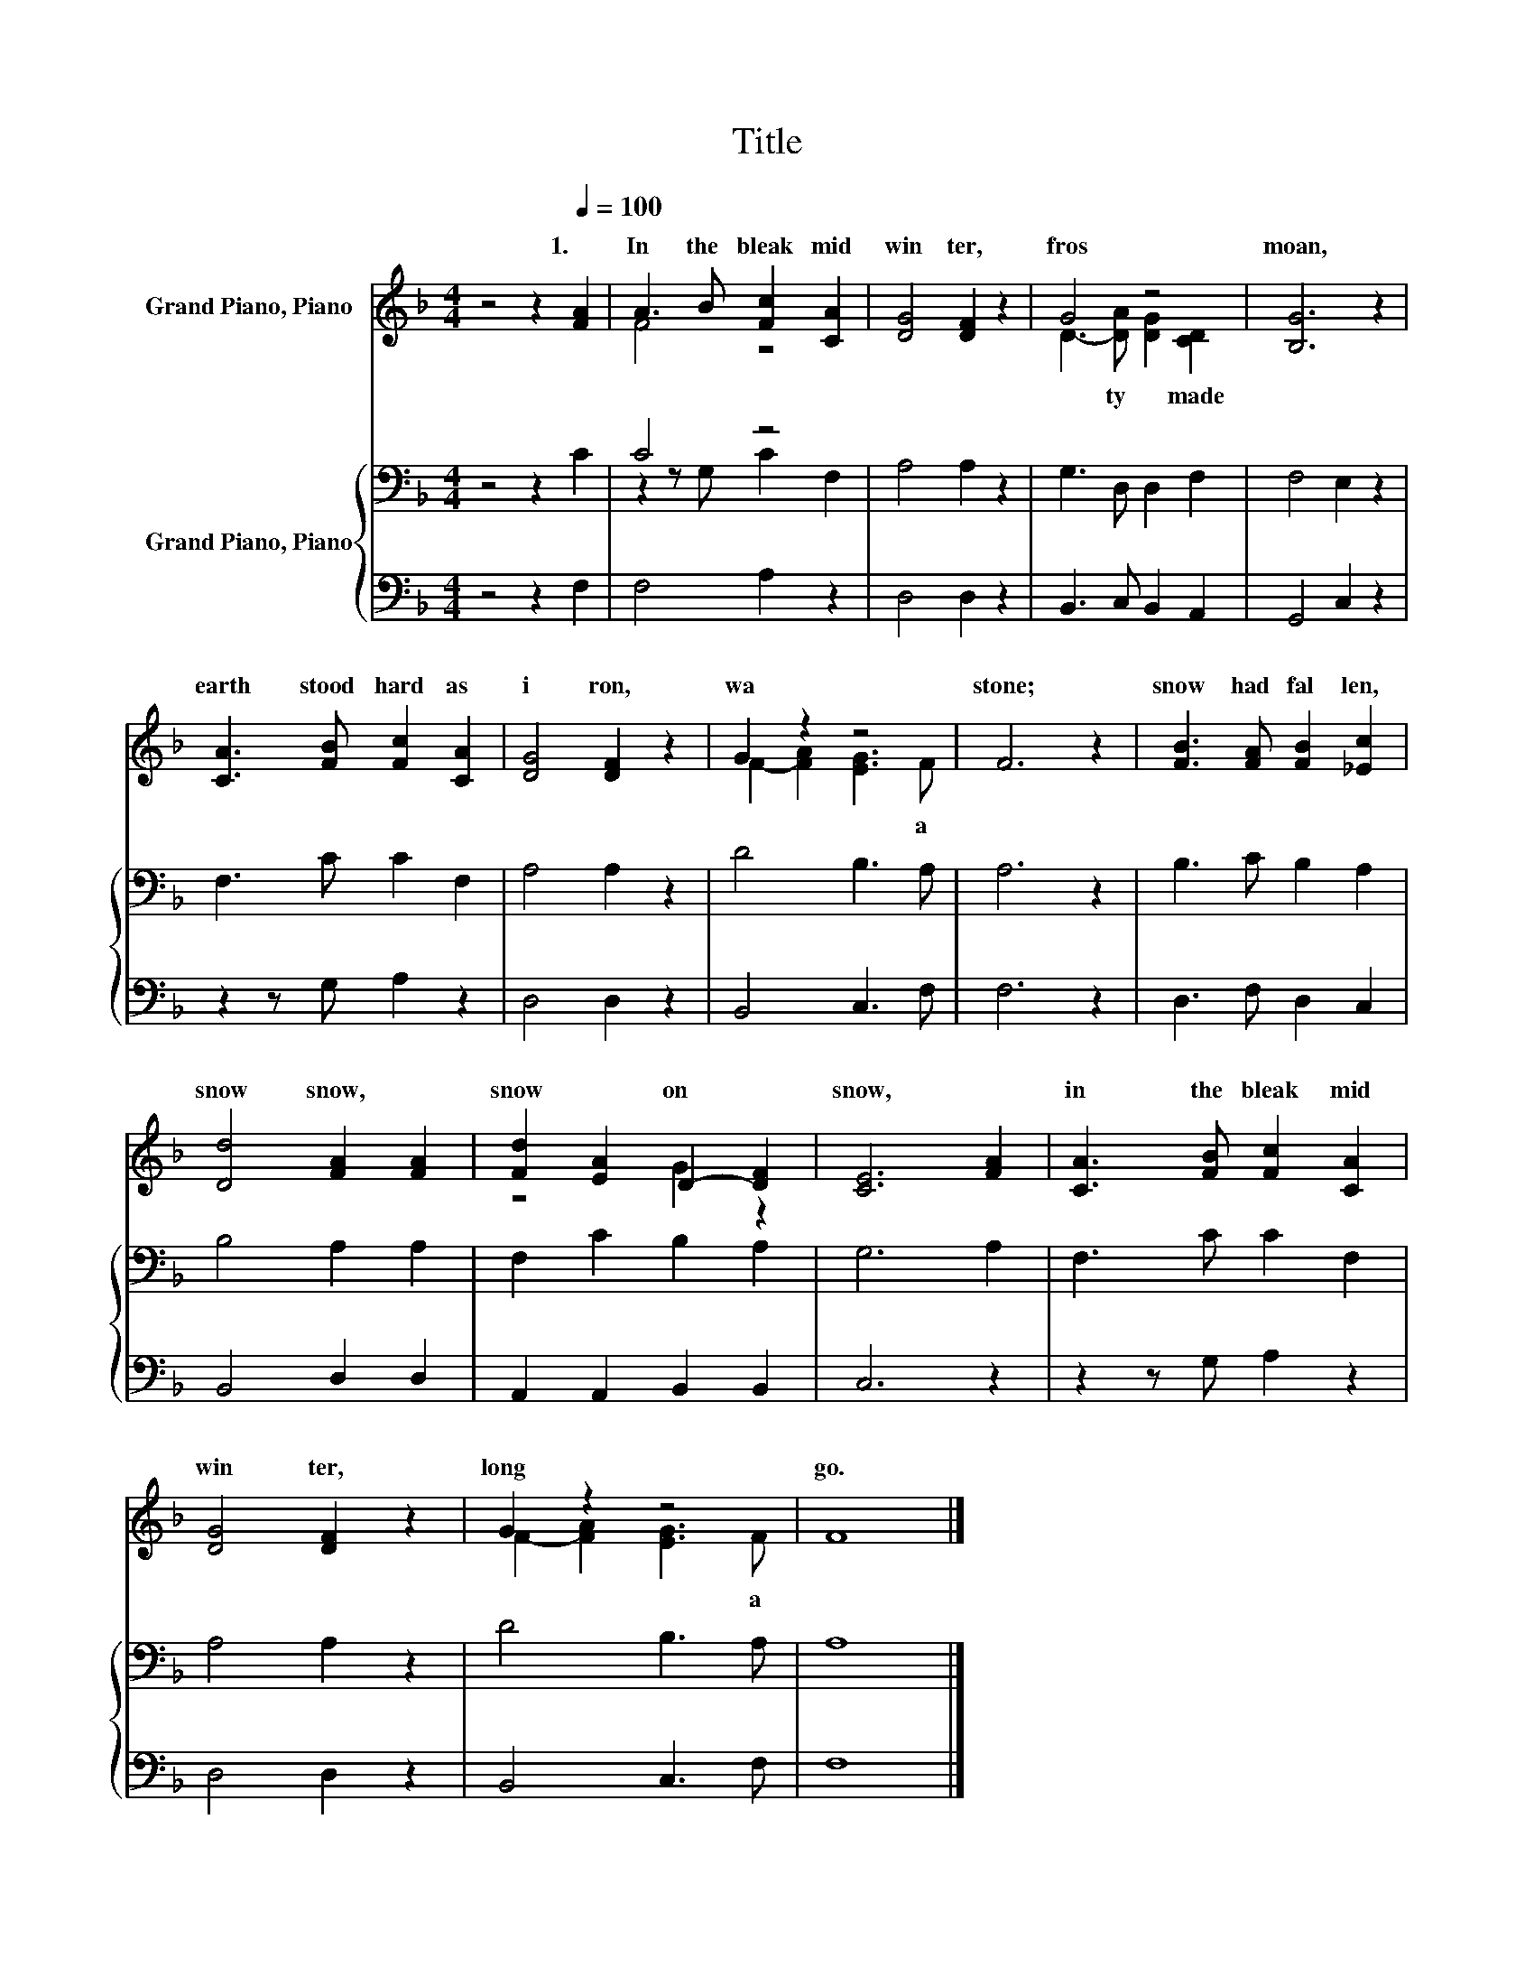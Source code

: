 X:1
T:Title
%%score ( 1 2 ) { ( 3 5 ) | 4 }
L:1/8
M:4/4
K:F
V:1 treble nm="Grand Piano, Piano"
V:2 treble 
V:3 bass nm="Grand Piano, Piano"
V:5 bass 
V:4 bass 
V:1
 z4 z2[Q:1/4=100] [FA]2 | A3 B [Fc]2 [CA]2 | [DG]4 [DF]2 z2 | G4 z4 | [B,G]6 z2 | %5
w: 1.~|In~ the~ bleak~ mid|win ter,~|fros|moan,~|
 [CA]3 [FB] [Fc]2 [CA]2 | [DG]4 [DF]2 z2 | G2 z2 z4 | F6 z2 | [FB]3 [FA] [FB]2 [_Ec]2 | %10
w: earth~ stood~ hard~ as~|i ron,~|wa|stone;~|snow~ had~ fal len,~|
 [Dd]4 [FA]2 [FA]2 | [Fd]2 [EA]2 D2- [DF]2 | [CE]6 [FA]2 | [CA]3 [FB] [Fc]2 [CA]2 | %14
w: snow~ snow,~ *|snow~ * on~ *|snow,~ *|in~ the~ bleak~ mid|
 [DG]4 [DF]2 z2 | G2 z2 z4 | F8 |] %17
w: win ter,~|long~|go.~|
V:2
 x8 | F4 z4 | x8 | D3- [DA] [DG]2 [CD]2 | x8 | x8 | x8 | F2- [FA]2 [EG]3 F | x8 | x8 | x8 | %11
w: |||* ty~ * made~||||* * * a~||||
 z4 G2 z2 | x8 | x8 | x8 | F2- [FA]2 [EG]3 F | x8 |] %17
w: ||||* * * a||
V:3
 z4 z2 C2 | C4 z4 | A,4 A,2 z2 | G,3 D, D,2 F,2 | F,4 E,2 z2 | F,3 C C2 F,2 | A,4 A,2 z2 | %7
 D4 B,3 A, | A,6 z2 | B,3 C B,2 A,2 | B,4 A,2 A,2 | F,2 C2 B,2 A,2 | G,6 A,2 | F,3 C C2 F,2 | %14
 A,4 A,2 z2 | D4 B,3 A, | A,8 |] %17
V:4
 z4 z2 F,2 | F,4 A,2 z2 | D,4 D,2 z2 | B,,3 C, B,,2 A,,2 | G,,4 C,2 z2 | z2 z G, A,2 z2 | %6
 D,4 D,2 z2 | B,,4 C,3 F, | F,6 z2 | D,3 F, D,2 C,2 | B,,4 D,2 D,2 | A,,2 A,,2 B,,2 B,,2 | C,6 z2 | %13
 z2 z G, A,2 z2 | D,4 D,2 z2 | B,,4 C,3 F, | F,8 |] %17
V:5
 x8 | z2 z G, C2 F,2 | x8 | x8 | x8 | x8 | x8 | x8 | x8 | x8 | x8 | x8 | x8 | x8 | x8 | x8 | x8 |] %17

